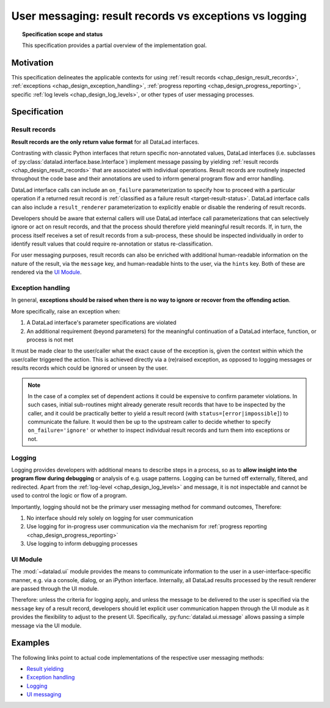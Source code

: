 .. -*- mode: rst -*-
.. vi: set ft=rst sts=4 ts=4 sw=4 et tw=79:

.. _chap_design_user_messaging:

*******************************************************
User messaging: result records vs exceptions vs logging
*******************************************************

.. topic:: Specification scope and status

   This specification provides a partial overview of the implementation goal.

Motivation
==========

This specification delineates the applicable contexts for using
:ref:`result records <chap_design_result_records>`, :ref:`exceptions <chap_design_exception_handling>`,
:ref:`progress reporting <chap_design_progress_reporting>`, specific :ref:`log levels <chap_design_log_levels>`,
or other types of user messaging processes.


Specification
=============

Result records
--------------

**Result records are the only return value format** for all DataLad interfaces.

Contrasting with classic Python interfaces that return specific non-annotated values,
DataLad interfaces (i.e. subclasses of :py:class:`datalad.interface.base.Interface`)
implement message passing by yielding :ref:`result records <chap_design_result_records>`
that are associated with individual operations. Result records are routinely inspected throughout
the code base and their annotations are used to inform general program flow and error handling.

DataLad interface calls can include an ``on_failure`` parameterization to specify how to
proceed with a particular operation if a returned result record is
:ref:`classified as a failure result <target-result-status>`. DataLad interface calls can
also include a ``result_renderer`` parameterization to explicitly enable or
disable the rendering of result records.

Developers should be aware that external callers will use DataLad interface call parameterizations
that can selectively ignore or act on result records, and that the process should therefore
yield meaningful result records. If, in turn, the process itself receives a set of result
records from a sub-process, these should be inspected individually in order to identify result
values that could require re-annotation or status re-classification.

For user messaging purposes, result records can also be enriched with additional human-readable
information on the nature of the result, via the ``message`` key, and human-readable hints to
the user, via the ``hints`` key. Both of these are rendered via the `UI Module`_.


Exception handling
------------------

In general, **exceptions should be raised when there is no way to ignore or recover from
the offending action**.

More specifically, raise an exception when:

1. A DataLad interface's parameter specifications are violated
2. An additional requirement (beyond parameters) for the meaningful continuation of a
   DataLad interface, function, or process is not met

It must be made clear to the user/caller what the exact cause of the exception
is, given the context within which the user/caller triggered the action.
This is achieved directly via a (re)raised exception, as opposed to logging messages or
results records which could be ignored or unseen by the user.

.. note::
   In the case of a complex set of dependent actions it could be expensive to
   confirm parameter violations. In such cases, initial sub-routines might already generate
   result records that have to be inspected by the caller, and it could be practically better
   to yield a result record (with ``status=[error|impossible]``) to communicate the failure.
   It would then be up to the upstream caller to decide whether to specify
   ``on_failure='ignore'`` or whether to inspect individual result records and turn them
   into exceptions or not.


Logging
-------

Logging provides developers with additional means to describe steps in a process,
so as to **allow insight into the program flow during debugging** or analysis of e.g.
usage patterns. Logging can be turned off externally, filtered, and redirected. Apart from
the :ref:`log-level <chap_design_log_levels>` and message, it is not inspectable and
cannot be used to control the logic or flow of a program.

Importantly, logging should not be the primary user messaging method for command outcomes,
Therefore:

1. No interface should rely solely on logging for user communication
2. Use logging for in-progress user communication via the mechanism for :ref:`progress reporting <chap_design_progress_reporting>`
3. Use logging to inform debugging processes


UI Module
---------

The :mod:`~datalad.ui` module provides the means to communicate information
to the user in a user-interface-specific manner, e.g. via a console, dialog, or an iPython interface.
Internally, all DataLad results processed by the result renderer are passed through the UI module.

Therefore: unless the criteria for logging apply, and unless the message to be delivered to the user
is specified via the ``message`` key of a result record, developers should let explicit user communication
happen through the UI module as it provides the flexibility to adjust to the present UI.
Specifically, :py:func:`datalad.ui.message` allows passing a simple message via the UI module.


Examples
========

The following links point to actual code implementations of the respective user
messaging methods:

- `Result yielding`_
- `Exception handling`_
- `Logging`_
- `UI messaging`_

.. _Result yielding: https://github.com/datalad/datalad/blob/a8d7c63b763aacfbca15925bb1562a62b4448ea6/datalad/core/local/status.py#L402-L426
.. _Exception handling: https://github.com/datalad/datalad/blob/a8d7c63b763aacfbca15925bb1562a62b4448ea6/datalad/core/local/status.py#L149-L150
.. _Logging: https://github.com/datalad/datalad/blob/a8d7c63b763aacfbca15925bb1562a62b4448ea6/datalad/core/local/status.py#L158
.. _UI messaging: https://github.com/datalad/datalad/blob/a8d7c63b763aacfbca15925bb1562a62b4448ea6/datalad/core/local/status.py#L438-L457